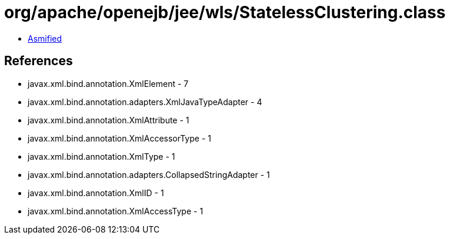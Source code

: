 = org/apache/openejb/jee/wls/StatelessClustering.class

 - link:StatelessClustering-asmified.java[Asmified]

== References

 - javax.xml.bind.annotation.XmlElement - 7
 - javax.xml.bind.annotation.adapters.XmlJavaTypeAdapter - 4
 - javax.xml.bind.annotation.XmlAttribute - 1
 - javax.xml.bind.annotation.XmlAccessorType - 1
 - javax.xml.bind.annotation.XmlType - 1
 - javax.xml.bind.annotation.adapters.CollapsedStringAdapter - 1
 - javax.xml.bind.annotation.XmlID - 1
 - javax.xml.bind.annotation.XmlAccessType - 1
